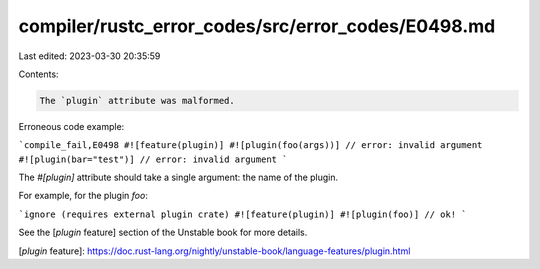 compiler/rustc_error_codes/src/error_codes/E0498.md
===================================================

Last edited: 2023-03-30 20:35:59

Contents:

.. code-block:: md

    The `plugin` attribute was malformed.

Erroneous code example:

```compile_fail,E0498
#![feature(plugin)]
#![plugin(foo(args))] // error: invalid argument
#![plugin(bar="test")] // error: invalid argument
```

The `#[plugin]` attribute should take a single argument: the name of the plugin.

For example, for the plugin `foo`:

```ignore (requires external plugin crate)
#![feature(plugin)]
#![plugin(foo)] // ok!
```

See the [`plugin` feature] section of the Unstable book for more details.

[`plugin` feature]: https://doc.rust-lang.org/nightly/unstable-book/language-features/plugin.html


